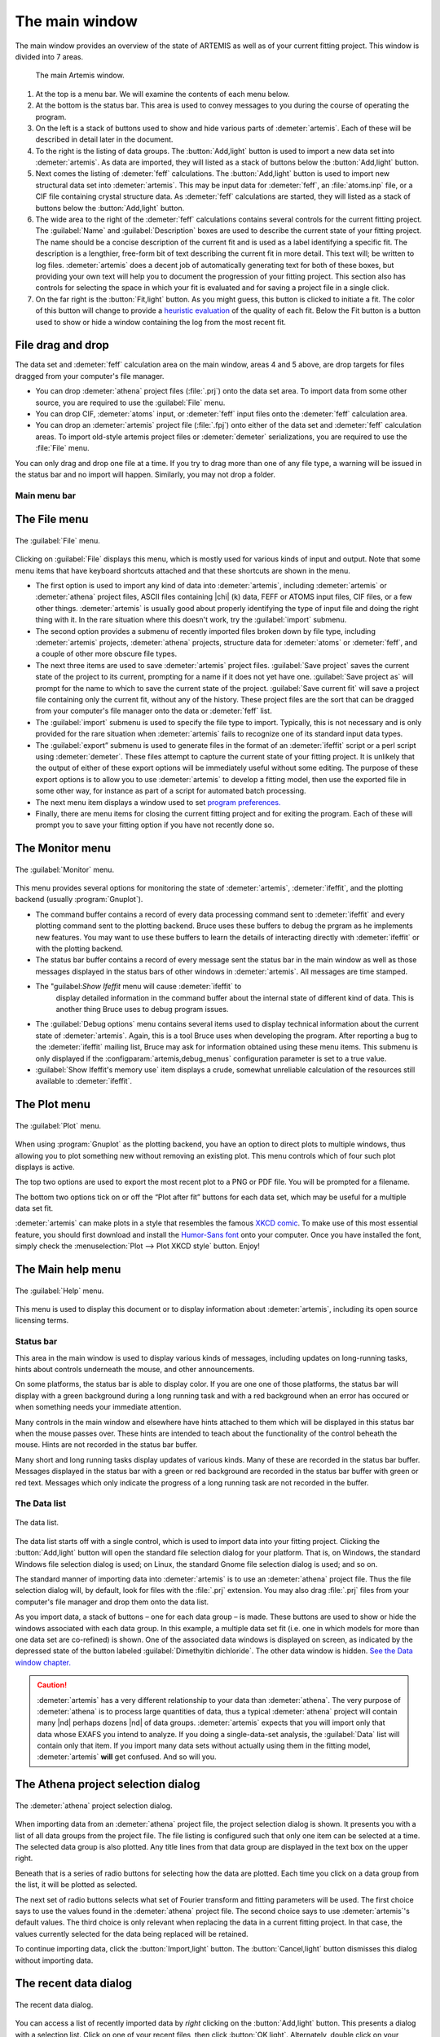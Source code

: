 
The main window
===============

The main window provides an overview of the state of ARTEMIS as well as
of your current fitting project. This window is divided into 7 areas.

.. _fig_mainwindow:

.. figure:: ../../_images/main.png
   :target: ../_images/main.png
   :width: 100%

   The main Artemis window.


#. At the top is a menu bar. We will examine the contents of each menu
   below.

#. At the bottom is the status bar. This area is used to convey messages
   to you during the course of operating the program.

#. On the left is a stack of buttons used to show and hide various
   parts of :demeter:`artemis`. Each of these will be described in
   detail later in the document.

#. To the right is the listing of data groups. The :button:`Add,light`
   button is used to import a new data set into :demeter:`artemis`. As
   data are imported, they will listed as a stack of buttons below the
   :button:`Add,light` button.

#. Next comes the listing of :demeter:`feff` calculations. The
   :button:`Add,light` button is used to import new structural data set into
   :demeter:`artemis`. This may be input data for :demeter:`feff`, an
   :file:`atoms.inp` file, or a CIF file containing crystal structure
   data. As :demeter:`feff` calculations are started, they will listed as a stack of
   buttons below the :button:`Add,light` button.

#. The wide area to the right of the :demeter:`feff` calculations
   contains several controls for the current fitting project. The
   :guilabel:`Name` and :guilabel:`Description` boxes are used to
   describe the current state of your fitting project. The name should
   be a concise description of the current fit and is used as a label
   identifying a specific fit. The description is a lengthier,
   free-form bit of text describing the current fit in more
   detail. This text will; be written to log files.
   :demeter:`artemis` does a decent job of automatically generating
   text for both of these boxes, but providing your own text will help
   you to document the progression of your fitting project. This
   section also has controls for selecting the space in which your fit
   is evaluated and for saving a project file in a single click.

#. On the far right is the :button:`Fit,light` button. As you might
   guess, this button is clicked to initiate a fit. The color of this
   button will change to provide a `heuristic evaluation
   <../fit/happiness.html>`__ of the quality of each fit. Below the
   Fit button is a button used to show or hide a window containing the
   log from the most recent fit.


File drag and drop
~~~~~~~~~~~~~~~~~~

The data set and :demeter:`feff` calculation area on the main window,
areas 4 and 5 above, are drop targets for files dragged from your
computer's file manager.

- You can drop :demeter:`athena` project files (:file:`.prj`) onto the
  data set area. To import data from some other source, you are
  required to use the :guilabel:`File` menu.

- You can drop CIF, :demeter:`atoms` input, or :demeter:`feff` input
  files onto the :demeter:`feff` calculation area.

- You can drop an :demeter:`artemis` project file (:file:`.fpj`) onto
  either of the data set and :demeter:`feff` calculation areas. To
  import old-style artemis project files or :demeter:`demeter`
  serializations, you are required to use the :file:`File` menu.

You can only drag and drop one file at a time. If you try to drag more
than one of any file type, a warning will be issued in the status bar
and no import will happen. Similarly, you may not drop a folder.


Main menu bar
-------------

The File menu
~~~~~~~~~~~~~

.. _fit-artemisfilemenu:

.. figure:: ../../_images/filemenu.png
   :target: ../_images/filemenu.png
   :width: 20%
   :align: center

   The :guilabel:`File` menu.

Clicking on :guilabel:`File` displays this menu, which is mostly used
for various kinds of input and output. Note that some menu items that
have keyboard shortcuts attached and that these shortcuts are shown in
the menu.

- The first option is used to import any kind of data into
  :demeter:`artemis`, including :demeter:`artemis` or :demeter:`athena`
  project files, ASCII files containing |chi| (k) data, FEFF or ATOMS
  input files, CIF files, or a few other things. :demeter:`artemis` is usually good
  about properly identifying the type of input file and doing the right
  thing with it. In the rare situation where this doesn't work, try the
  :guilabel:`import` submenu.

- The second option provides a submenu of recently imported files
  broken down by file type, including :demeter:`artemis` projects,
  :demeter:`athena` projects, structure data for :demeter:`atoms` or
  :demeter:`feff`, and a couple of other more obscure file types.

- The next three items are used to save :demeter:`artemis` project
  files. :guilabel:`Save project` saves the current state of the
  project to its current, prompting for a name if it does not yet have
  one. :guilabel:`Save project as` will prompt for the name to which
  to save the current state of the project. :guilabel:`Save current
  fit` will save a project file containing only the current fit,
  without any of the history. These project files are the sort that
  can be dragged from your computer's file manager onto the data or
  :demeter:`feff` list.

- The :guilabel:`import` submenu is used to specify the file type to
  import.  Typically, this is not necessary and is only provided for
  the rare situation when :demeter:`artemis` fails to recognize one of
  its standard input data types.

- The :guilabel:`export” submenu is used to generate files in the
  format of an :demeter:`ifeffit` script or a perl script using
  :demeter:`demeter`. These files attempt to capture the current state
  of your fitting project. It is unlikely that the output of either of
  these export options will be immediately useful without some
  editing. The purpose of these export options is to allow you to use
  :demeter:`artemis` to develop a fitting model, then use the exported
  file in some other way, for instance as part of a script for
  automated batch processing.

- The next menu item displays a window used to set `program
  preferences. <../prefs.html>`__

- Finally, there are menu items for closing the current fitting
  project and for exiting the program. Each of these will prompt you
  to save your fitting option if you have not recently done so.


The Monitor menu
~~~~~~~~~~~~~~~~

.. _fit-artemismonitormenu:

.. figure:: ../../_images/monitormenu.png
   :target: ../_images/monitormenu.png
   :width: 20%
   :align: center

   The :guilabel:`Monitor` menu.



This menu provides several options for monitoring the state of
:demeter:`artemis`, :demeter:`ifeffit`, and the plotting backend
(usually :program:`Gnuplot`).

- The command buffer contains a record of every data processing
  command sent to :demeter:`ifeffit` and every plotting command sent
  to the plotting backend. Bruce uses these buffers to debug the
  prgram as he implements new features. You may want to use these
  buffers to learn the details of interacting directly with
  :demeter:`ifeffit` or with the plotting backend.

- The status bar buffer contains a record of every message sent the
  status bar in the main window as well as those messages displayed in
  the status bars of other windows in :demeter:`artemis`. All messages
  are time stamped.

- The "guilabel:`Show Ifeffit` menu will cause :demeter:`ifeffit` to
   display detailed information in the command buffer about the
   internal state of different kind of data. This is another thing
   Bruce uses to debug program issues.

- The :guilabel:`Debug options` menu contains several items used to
  display technical information about the current state of
  :demeter:`artemis`. Again, this is a tool Bruce uses when developing
  the program. After reporting a bug to the :demeter:`ifeffit` mailing
  list, Bruce may ask for information obtained using these menu
  items. This submenu is only displayed if the
  :configparam:`artemis,debug_menus` configuration parameter is set to
  a true value.

- :guilabel:`Show Ifeffit's memory use` item displays a crude,
  somewhat unreliable calculation of the resources still available to
  :demeter:`ifeffit`.

The Plot menu
~~~~~~~~~~~~~

.. _fit-artemisplotmenu:

.. figure:: ../../_images/plotmenu.png
   :target: ../_images/plotmenu.png
   :width: 20%
   :align: center

   The :guilabel:`Plot` menu.


When using :program:`Gnuplot` as the plotting backend, you have an
option to direct plots to multiple windows, thus allowing you to plot
something new without removing an existing plot. This menu controls
which of four such plot displays is active.

The top two options are used to export the most recent plot to a PNG or
PDF file. You will be prompted for a filename.

The bottom two options tick on or off the “Plot after fit” buttons for
each data set, which may be useful for a multiple data set fit.

:demeter:`artemis` can make plots in a style that resembles the famous
`XKCD comic <http://xkcd.com/>`__. To make use of this most essential
feature, you should first download and install the `Humor-Sans font
<http://antiyawn.com/uploads/humorsans.html>`__ onto your computer.
Once you have installed the font, simply check the
:menuselection:`Plot --> Plot XKCD style` button. Enjoy!


The Main help menu
~~~~~~~~~~~~~~~~~~

.. _fit-artemishelpmenu:

.. figure:: ../../_images/helpmenu.png
   :target: ../_images/helpmenu.png
   :width: 20%
   :align: center

   The :guilabel:`Help` menu.


This menu is used to display this document or to display information
about :demeter:`artemis`, including its open source licensing terms.


Status bar
----------

This area in the main window is used to display various kinds of
messages, including updates on long-running tasks, hints about controls
underneath the mouse, and other announcements.

On some platforms, the status bar is able to display color. If you are
one one of those platforms, the status bar will display with a green
background during a long running task and with a red background when an
error has occured or when something needs your immediate attention.

Many controls in the main window and elsewhere have hints attached to
them which will be displayed in this status bar when the mouse passes
over. These hints are intended to teach about the functionality of the
control beheath the mouse. Hints are not recorded in the status bar
buffer.

Many short and long running tasks display updates of various kinds. Many
of these are recorded in the status bar buffer. Messages displayed in
the status bar with a green or red background are recorded in the status
bar buffer with green or red text. Messages which only indicate the
progress of a long running task are not recorded in the buffer.


The Data list
-------------

.. _fit-artemisdatalist:

.. figure:: ../../_images/datalist.png
   :target: ../_images/datalist.png
   :width: 50%
   :align: center

   The data list.


The data list starts off with a single control, which is used to
import data into your fitting project. Clicking the :button:`Add,light`
button will open the standard file selection dialog for your
platform. That is, on Windows, the standard Windows file selection
dialog is used; on Linux, the standard Gnome file selection dialog is
used; and so on.

The standard manner of importing data into :demeter:`artemis` is to
use an :demeter:`athena` project file. Thus the file selection dialog
will, by default, look for files with the :file:`.prj` extension. You
may also drag :file:`.prj` files from your computer's file manager and
drop them onto the data list.

As you import data, a stack of buttons – one for each data group – is
made. These buttons are used to show or hide the windows associated
with each data group. In this example, a multiple data set fit
(i.e. one in which models for more than one data set are co-refined)
is shown. One of the associated data windows is displayed on screen,
as indicated by the depressed state of the button labeled
:guilabel:`Dimethyltin dichloride`. The other data window is
hidden. `See the Data window chapter. <../data.html>`__

.. caution:: :demeter:`artemis` has a very different relationship to
   your data than :demeter:`athena`. The very purpose of
   :demeter:`athena` is to process large quantities of data, thus a
   typical :demeter:`athena` project will contain many |nd| perhaps
   dozens |nd| of data groups. :demeter:`artemis` expects that you
   will import only that data whose EXAFS you intend to analyze. If
   you doing a single-data-set analysis, the :guilabel:`Data` list
   will contain only that item. If you import many data sets without
   actually using them in the fitting model, :demeter:`artemis`
   **will** get confused. And so will you.


The Athena project selection dialog
~~~~~~~~~~~~~~~~~~~~~~~~~~~~~~~~~~~

.. _fit-artemisathenaselection:

.. figure:: ../../_images/athenaselection.png
   :target: ../_images/athenaselection.png
   :width: 45%
   :align: center

   The :demeter:`athena` project selection dialog.

When importing data from an :demeter:`athena` project file, the
project selection dialog is shown. It presents you with a list of all
data groups from the project file. The file listing is configured such
that only one item can be selected at a time. The selected data group
is also plotted. Any title lines from that data group are displayed in
the text box on the upper right.

Beneath that is a series of radio buttons for selecting how the data are
plotted. Each time you click on a data group from the list, it will be
plotted as selected.

The next set of radio buttons selects what set of Fourier transform
and fitting parameters will be used. The first choice says to use the
values found in the :demeter:`athena` project file. The second choice
says to use :demeter:`artemis`'s default values. The third choice is
only relevant when replacing the data in a current fitting project. In
that case, the values currently selected for the data being replaced
will be retained.

To continue importing data, click the :button:`Import,light` button. The
:button:`Cancel,light` button dismisses this dialog without importing data.

The recent data dialog
~~~~~~~~~~~~~~~~~~~~~~

.. _fit-artemisrecentdata:

.. figure:: ../../_images/recentdata.png
   :target: ../_images/recentdata.png
   :width: 65%
   :align: center

   The recent data dialog.


You can access a list of recently imported data by *right* clicking on
the :button:`Add,light` button. This presents a dialog with a selection
list. Click on one of your recent files, then click :button:`OK,light`.
Alternately, double click on your choice in the list of recent files.



The Feff list
-------------

The FEFF list starts off with a single control, which is used to import
structural data into your fitting project. Clicking the “Add” button
will open the standard file selection dialog for your platform. That is,
on Windows, the standard Windows file selection dialog is used; on
Linux, the standard Gnome file selection dialog is used; and so on.

.. _fit-artemisfefflist:

.. figure:: ../../_images/fefflist.png
   :target: ../_images/fefflist.png
   :width: 50%
   :align: center

   The :demeter:`feff` list.

The standard manner of importing structural data into
:demeter:`artemis` is to import an input file for :demeter:`atoms` or
:demeter:`feff` or to import a CIF file containing crystal data. Thus
the file selection dialog will, by default, look for files with the
:file:`.inp` or :file:`.cif` extension.

As you import structural data, a stack of buttons |nd| one for each
:demeter:`feff` calculation |nd| is made. These buttons are used to
show or hide the windows associated with each data group. In this
example, two :demeter:`feff` calculations have been made. Neither is
being displayed on screen. `See the Atoms/Feff
chapter. <../feff/index.html>`__

*Right* clicking on the :button:`Add,light` button will present the same
recent file selection dialog as for the data list. In this case, the
list will contain recently imported :demeter:`atoms`, :demeter:`feff`,
or CIF files.

You may also drag CIF, :demeter:`atoms` input, or :demeter:`feff`
input files from your computer's file manager and drop them onto the
:demeter:`feff` list.


Fit information
---------------

.. _fit-artemisfitproperties:

.. figure:: ../../_images/fitproperties.png
   :target: ../_images/fitproperties.png
   :width: 55%
   :align: center

   The fit properties.

This section of the main window is used to specify properties of the
fit. The name is a short bit of text that will be used as a label for
each fit. The number will be auto-incremented unless you explicitly
set it.

The description is a longer bit of text which you can use to describe
the current fitting model. Here, too, the number is auto-incremented
unless you explcitly set it. The text from this box is written to the
log file, thus can be used to document your fitting model.

The set of radio buttons is used to select the space in which the fit
will be evaluated. The default is to evaluate the fit in R space.

Finally, the :button:`Save,light` button is used to quickly save your
fitting model to a project file. If you model is already associated
with a file, this is a quick one-click saving tool. If no project file
is associated, the file selection dialog will prompt you for a
file. The default is to use the .fpj extension.


Fit and log buttons
-------------------

.. _fit-artemisfitlogbuttons:

.. figure:: ../../_images/fitlogbuttons.png
   :target: ../_images/fitlogbuttons.png
   :width: 20%
   :align: center

   The :button:`Fit,light` and :button:`Show log,light` buttons.


All the way to the right of the main window are the
:button:`Fit,light` and :button:`Show log,light` buttons. Click the
Fit button to initiate the fit. The log button is used to show and
hide a window which displays the log from the most recent fit. `See
the chapter on the Log and Journal windows. <../logjournal.html>`__ In
the event of a fit that exits abnormally, error messages explaining
the problems will be show in the log window.

At start-up the Fit button is yellow. After each fit, the color of this
button will range from red to green as a heuristic indication of the fit
quality. `See the happiness chapter for more
details. <../fit/happiness.html>`__

